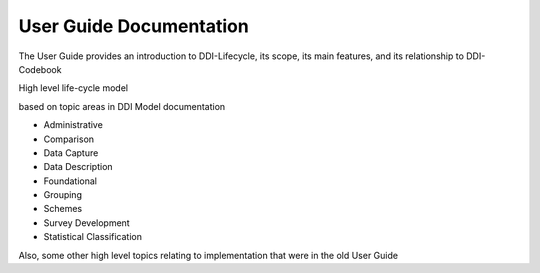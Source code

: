 ***************************
User Guide Documentation
***************************

The User Guide provides an introduction to DDI-Lifecycle, its scope, its main features, and its relationship to DDI-Codebook

High level life-cycle model

.. image:: ../images/DDILifecycle.jpg
   :width: 400px

based on topic areas in DDI Model documentation

- Administrative
- Comparison
- Data Capture
- Data Description
- Foundational
- Grouping
- Schemes
- Survey Development
- Statistical Classification

Also, some other high level topics relating to implementation that were in the old User Guide
